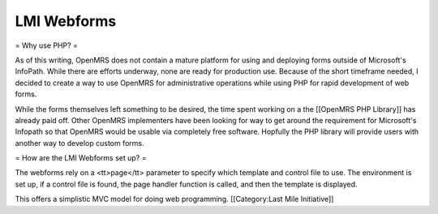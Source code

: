 LMI Webforms
============

= Why use PHP? =

As of this writing, OpenMRS does not contain a mature platform for using and deploying forms outside of Microsoft's InfoPath.  While there are efforts underway, none are ready for production use.  Because of the short timeframe needed, I decided to create a way to use OpenMRS for administrative operations while using PHP for rapid development of web forms.

While the forms themselves left something to be desired, the time spent working on a the [[OpenMRS PHP Library]] has already paid off.  Other OpenMRS implementers have been looking for way to get around the requirement for Microsoft's Infopath so that OpenMRS would be usable via completely free software.  Hopfully the PHP library will provide users with another way to develop custom forms.

= How are the LMI Webforms set up? =

The webforms rely on a <tt>page</tt> parameter to specify which template and control file to use.  The environment is set up, if a control file is found, the page handler function is called, and then the template is displayed.

This offers a simplistic MVC model for doing web programming.
[[Category:Last Mile Initiative]]
